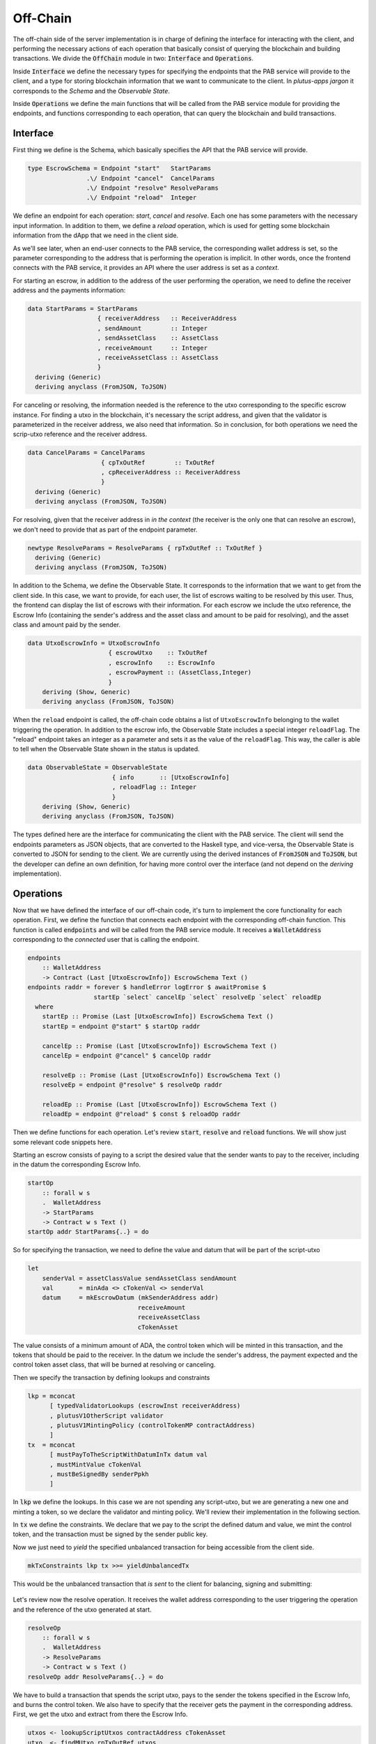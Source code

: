Off-Chain
==========

The off-chain side of the server implementation is in charge of defining the interface
for interacting with the client, and performing the necessary actions of each operation
that basically consist of querying the blockchain and building transactions.
We divide the :code:`OffChain` module in two: :code:`Interface` and :code:`Operations`.

Inside :code:`Interface` we define the necessary types for specifying the
endpoints that the PAB service will provide to the client, and a type for
storing blockchain information that we want to communicate to the client.
In `plutus-apps jargon` it corresponds to the `Schema` and the
`Observable State`.

Inside :code:`Operations` we define the main functions that will be called from the
PAB service module for providing the endpoints, and functions corresponding to each operation,
that can query the blockchain and build transactions.


.. _offchain_interface:

Interface
----------

First thing we define is the Schema, which basically specifies the API that the
PAB service will provide.

.. code:: Haskell
	  
  type EscrowSchema = Endpoint "start"   StartParams
                  .\/ Endpoint "cancel"  CancelParams
                  .\/ Endpoint "resolve" ResolveParams
                  .\/ Endpoint "reload"  Integer

We define an endpoint for each operation: `start`, `cancel` and `resolve`. Each one has
some parameters with the necessary input information.
In addition to them, we define a `reload` operation, which is used for
getting some blockchain information from the dApp that we need in the client side.


As we'll see later, when an end-user connects to the PAB service, the corresponding wallet
address is set, so the parameter corresponding to the address that is performing
the operation is implicit. In other words, once the frontend connects with the PAB service,
it provides an API where the user address is set as a `context`.

For starting an escrow, in addition to the address of the user performing the operation,
we need to define the receiver address and the payments information:


.. code:: Haskell
	  
  data StartParams = StartParams
                     { receiverAddress   :: ReceiverAddress
                     , sendAmount        :: Integer
                     , sendAssetClass    :: AssetClass
                     , receiveAmount     :: Integer
                     , receiveAssetClass :: AssetClass
                     }
    deriving (Generic)
    deriving anyclass (FromJSON, ToJSON)

For canceling or resolving, the information needed is the reference to the utxo
corresponding to the specific escrow instance. For finding a utxo in the blockchain,
it's necessary the script address, and given that the validator is parameterized in the
receiver address, we also need that information. So in conclusion, for both operations
we need the scrip-utxo reference and the receiver address.
    

.. code:: Haskell

  data CancelParams = CancelParams
                      { cpTxOutRef        :: TxOutRef
                      , cpReceiverAddress :: ReceiverAddress
                      }
    deriving (Generic)
    deriving anyclass (FromJSON, ToJSON)


For resolving, given that the receiver address in `in the context` (the receiver is
the only one that can resolve an escrow), we don't need to provide that as part
of the endpoint parameter.

.. code:: Haskell

  newtype ResolveParams = ResolveParams { rpTxOutRef :: TxOutRef }
    deriving (Generic)
    deriving anyclass (FromJSON, ToJSON)


In addition to the Schema, we define the Observable State. It corresponds to the information
that we want to get from the client side.
In this case, we want to provide, for each user, the list of escrows waiting to be resolved
by this user. Thus, the frontend can display the list of escrows with their information.
For each escrow we include the utxo reference, the Escrow Info (containing the sender's address
and the asset class and amount to be paid for resolving), and the asset class and amount paid
by the sender.

.. code:: Haskell

  data UtxoEscrowInfo = UtxoEscrowInfo
                        { escrowUtxo    :: TxOutRef
                        , escrowInfo    :: EscrowInfo
                        , escrowPayment :: (AssetClass,Integer)
                        }
      deriving (Show, Generic)
      deriving anyclass (FromJSON, ToJSON)

When the ``reload`` endpoint is called, the off-chain code obtains a list of
``UtxoEscrowInfo`` belonging to the wallet triggering the operation.
In addition to the escrow info, the Observable State includes a special integer ``reloadFlag``.
The "reload" endpoint takes an integer as a parameter and sets it as the value of the ``reloadFlag``.
This way, the caller is able to tell when the Observable State shown in the status is updated.

.. code:: Haskell

  data ObservableState = ObservableState
                         { info       :: [UtxoEscrowInfo]
                         , reloadFlag :: Integer
                         }
      deriving (Show, Generic)
      deriving anyclass (FromJSON, ToJSON)

The types defined here are the interface for communicating the client with the PAB service.
The client will send the endpoints parameters as JSON objects, that are converted to the Haskell
type, and vice-versa, the Observable State is converted to JSON for sending to the client.
We are currently using the derived instances of :code:`FromJSON` and :code:`ToJSON`, but the developer
can define an own definition, for having more control over the interface (and not depend on
the `deriving` implementation).


Operations
-----------

Now that we have defined the interface of our off-chain code, it's turn to implement the core functionality
for each operation. First, we define the function that connects each endpoint with the corresponding
off-chain function. This function is called :code:`endpoints` and will be called from the PAB service
module. It receives a :code:`WalletAddress` corresponding to the `connected` user that is calling
the endpoint.

.. code:: Haskell

  endpoints
      :: WalletAddress
      -> Contract (Last [UtxoEscrowInfo]) EscrowSchema Text ()
  endpoints raddr = forever $ handleError logError $ awaitPromise $
                    startEp `select` cancelEp `select` resolveEp `select` reloadEp
    where
      startEp :: Promise (Last [UtxoEscrowInfo]) EscrowSchema Text ()
      startEp = endpoint @"start" $ startOp raddr

      cancelEp :: Promise (Last [UtxoEscrowInfo]) EscrowSchema Text ()
      cancelEp = endpoint @"cancel" $ cancelOp raddr

      resolveEp :: Promise (Last [UtxoEscrowInfo]) EscrowSchema Text ()
      resolveEp = endpoint @"resolve" $ resolveOp raddr

      reloadEp :: Promise (Last [UtxoEscrowInfo]) EscrowSchema Text ()
      reloadEp = endpoint @"reload" $ const $ reloadOp raddr


Then we define functions for each operation. Let's review :code:`start`, :code:`resolve` and :code:`reload`
functions. We will show just some relevant code snippets here.

Starting an escrow consists of paying to a script the desired value that the sender wants to pay to the
receiver, including in the datum the corresponding Escrow Info.

.. code:: Haskell

  startOp
      :: forall w s
      .  WalletAddress
      -> StartParams
      -> Contract w s Text ()
  startOp addr StartParams{..} = do

So for specifying the transaction, we need to define the value and datum that will be part of
the script-utxo

.. code:: Haskell

      let 
          senderVal = assetClassValue sendAssetClass sendAmount
          val       = minAda <> cTokenVal <> senderVal
          datum     = mkEscrowDatum (mkSenderAddress addr)
                                    receiveAmount
                                    receiveAssetClass
                                    cTokenAsset

The value consists of a minimum amount of ADA, the control token which will be minted in this transaction,
and the tokens that should be paid to the receiver.
In the datum we include the sender's address, the payment expected and the control token asset class, that
will be burned at resolving or canceling.

Then we specify the transaction by defining lookups and constraints

.. code:: Haskell

          lkp = mconcat
                [ typedValidatorLookups (escrowInst receiverAddress)
                , plutusV1OtherScript validator
                , plutusV1MintingPolicy (controlTokenMP contractAddress)
                ]
          tx  = mconcat
                [ mustPayToTheScriptWithDatumInTx datum val
                , mustMintValue cTokenVal
                , mustBeSignedBy senderPpkh
                ]
  
In :code:`lkp` we define the lookups. In this case we are not spending any script-utxo, but we
are generating a new one and minting a token, so we declare the validator and minting policy.
We'll review their implementation in the following section.

In :code:`tx` we define the constraints. We declare that we pay to the script the defined datum and
value, we mint the control token, and the transaction must be signed by the sender public key.

Now we just need to `yield` the specified unbalanced transaction for being accessible from the
client side.

.. code:: Haskell
	  
          mkTxConstraints lkp tx >>= yieldUnbalancedTx

This would be the unbalanced transaction that `is sent` to the client for balancing, signing and submitting:

.. figure:: /img/unbalancedStart.png

	    
Let's review now the resolve operation. It receives the wallet address corresponding to the user
triggering the operation and the reference of the utxo generated at start.

.. code:: Haskell
	  
  resolveOp
      :: forall w s
      .  WalletAddress
      -> ResolveParams
      -> Contract w s Text ()
  resolveOp addr ResolveParams{..} = do

We have to build a transaction that spends the script utxo, pays to the sender
the tokens specified in the Escrow Info, and burns the control token.
We also have to specify that the receiver gets the payment in the corresponding
address.
First, we get the utxo and extract from there the Escrow Info.

.. code:: Haskell

      utxos <- lookupScriptUtxos contractAddress cTokenAsset
      utxo  <- findMUtxo rpTxOutRef utxos
      eInfo <- getEscrowInfo utxo

We use some utility functions for it. :code:`lookupScriptUtxos` gets a list of
utxos from a given address and containing a token of a given Asset Class.
:code:`findMUtxo` gets the utxo content from a given utxo reference and a list
of utxos. Finally :code:`getEscrowInfo` reads the datum of a given utxo and returns
the Escrow Info inside it.

For defining the transaction, we need to specify the payment that goes to the sender and
the one that goes to the receiver.

.. code:: Haskell

      let cTokenVal      = assetClassValue cTokenAsset (-1)
          senderWallAddr = eInfoSenderWallAddr eInfo
          senderPayment  = valueToSender eInfo <> minAda
          escrowVal      = utxo ^. decoratedTxOutValue
          receivePayment = escrowVal <> cTokenVal

The sender address is defined in the Escrow Info, and for defining the payment
we use the function :code:`senderPayment`, implemented in the Business logic module.
This function will be used too in the on-chain validator for checking that the payment received by
the sender is correct.
Regarding the receiver's payment, it's basically the entire value contained in the script utxo,
without the control token, which must be burned. 

Now we define the lookups and constraints.

.. code:: Haskell

          lkp = mconcat
              [ plutusV1OtherScript validator
              , unspentOutputs (singleton rpTxOutRef utxo)
              , plutusV1MintingPolicy (controlTokenMP contractAddress)
              ]
          tx = mconcat
              [ mustSpendScriptOutput rpTxOutRef resolveRedeemer
              , mustMintValue cTokenVal
              , mustBeSignedBy receiverPpkh
              , mustPayToWalletAddress senderWallAddr senderPayment
              , mustPayToWalletAddress addr receivePayment
              ]

In addition to the validator and control token minting policy, we include
in the lookups the utxo that is spent in this transaction.
The constraints specify that we spend the script-utxo using the redeemer
:code:`resolveRedeemer`, we burn the control token, the transaction must be
signed by the receiver, pays to the sender the corresponding tokens specified
in the Escrow Info, and pays to the receiver the corresponding value.

.. code:: Haskell

      mkTxConstraints @Escrowing lkp tx >>= yieldUnbalancedTx

The resulting unbalanced transaction is as follows

.. figure:: /img/unbalancedResolve.png


Let's finally review the :code:`reload` operation, which doesn't generate any transaction,
but it's in charge of reading the blockchain and writing
the updated obervable state. It corresponds to a list containing
the information of every escrow waiting to be resolved by the corresponding user address.


.. code:: Haskell

  reloadOp
      :: forall s
      .  WalletAddress
      -> Integer
      -> Contract (Last ObservableState) s Text ()
  reloadOp addr rFlag = do
      let contractAddress = escrowAddress $ mkReceiverAddress addr
          cTokenCurrency  = controlTokenCurrency contractAddress
          cTokenAsset     = assetClass cTokenCurrency cTokenName

      utxos      <- lookupScriptUtxos contractAddress cTokenAsset
      utxosEInfo <- mapM (mkUtxoEscrowInfoFromTxOut cTokenAsset) utxos

      tell $ Last $ Just $ mkObservableState rFlag utxosEInfo

For updating the observable state we need to look for the list of utxos belonging
to the script address (which is parameterized on the receiver address). Function
``lookupScriptUtxos`` is used for that, which looks for utxos of the given address
and containing the given token, in our case the control token.
Then we have to read the datum inside each utxo, using the auxiliary function
``mkUtxoEscrowInfoFromTxOut``. Finally, we write the updated
observable state by calling the monadic function ``tell``.


